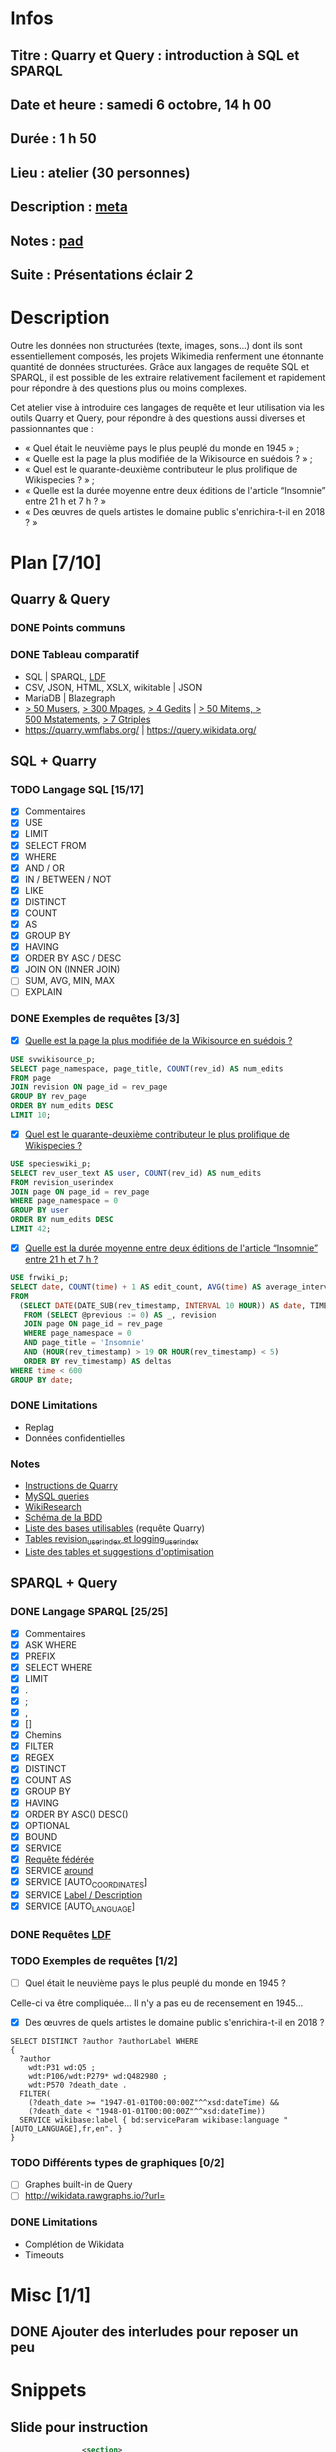 * Infos
** Titre : Quarry et Query : introduction à SQL et SPARQL
** Date et heure : samedi 6 octobre, 14 h 00
** Durée : 1 h 50
** Lieu : atelier (30 personnes)
** Description : [[https://meta.wikimedia.org/wiki/WikiConvention_francophone/2018/Programme/Quarry_et_Query_:_introduction_%C3%A0_SQL_et_SPARQL][meta]]
** Notes : [[https://notes.wikimedia.fr/public_pad/WikiConvFR18_Quarry][pad]]
** Suite : Présentations éclair 2
* Description
Outre les données non structurées (texte, images, sons…) dont ils sont
essentiellement composés, les projets Wikimedia renferment une étonnante
quantité de données structurées. Grâce aux langages de requête SQL et SPARQL,
il est possible de les extraire relativement facilement et rapidement pour
répondre à des questions plus ou moins complexes.

Cet atelier vise à introduire ces langages de requête et leur utilisation via
les outils Quarry et Query, pour répondre à des questions aussi diverses et
passionnantes que :
 - « Quel était le neuvième pays le plus peuplé du monde en 1945 » ;
 - « Quelle est la page la plus modifiée de la Wikisource en suédois ? » ;
 - « Quel est le quarante-deuxième contributeur le plus prolifique de Wikispecies ? » ;
 - « Quelle est la durée moyenne entre deux éditions de l'article “Insomnie” entre 21 h et 7 h ? »
 - « Des œuvres de quels artistes le domaine public s'enrichira-t-il en 2018 ? »
* Plan [7/10]
  :PROPERTIES:
  :COOKIE_DATA: todo recursive
  :END:
** Quarry & Query
*** DONE Points communs
*** DONE Tableau comparatif
 - SQL | SPARQL, [[https://www.mediawiki.org/wiki/Wikidata_Query_Service/User_Manual/fr#Linked_Data_Fragments_endpoint][LDF]]
 - CSV, JSON, HTML, XSLX, wikitable | JSON
 - MariaDB | Blazegraph
 - [[https://stats.wikimedia.org/v2/#/all-projects/contributing/new-registered-users/normal|bar|All|~total][> 50 Musers]], [[https://stats.wikimedia.org/v2/#/all-projects/contributing/new-pages/normal|bar|All|~total][> 300 Mpages]], [[https://stats.wikimedia.org/v2/#/all-projects/contributing/edits/normal|bar|All|~total][> 4 Gedits]] | [[https://tools.wmflabs.org/wikidata-todo/stats.php][> 50 Mitems, > 500 Mstatements]], [[http://www.rdfhdt.org/datasets/][> 7 Gtriples]]
 - https://quarry.wmflabs.org/ | https://query.wikidata.org/
** SQL + Quarry
*** TODO Langage SQL [15/17]
 - [X] Commentaires
 - [X] USE
 - [X] LIMIT
 - [X] SELECT FROM
 - [X] WHERE
 - [X] AND / OR
 - [X] IN / BETWEEN / NOT
 - [X] LIKE
 - [X] DISTINCT
 - [X] COUNT
 - [X] AS
 - [X] GROUP BY
 - [X] HAVING
 - [X] ORDER BY ASC / DESC
 - [X] JOIN ON (INNER JOIN)
 - [ ] SUM, AVG, MIN, MAX
 - [ ] EXPLAIN
*** DONE Exemples de requêtes [3/3]
 - [X] [[https://quarry.wmflabs.org/query/29880][Quelle est la page la plus modifiée de la Wikisource en suédois ?]]
#+BEGIN_SRC sql
  USE svwikisource_p;
  SELECT page_namespace, page_title, COUNT(rev_id) AS num_edits
  FROM page
  JOIN revision ON page_id = rev_page
  GROUP BY rev_page
  ORDER BY num_edits DESC
  LIMIT 10;
#+END_SRC
 - [X] [[https://quarry.wmflabs.org/query/29883][Quel est le quarante-deuxième contributeur le plus prolifique de Wikispecies ?]]
#+BEGIN_SRC sql
  USE specieswiki_p;
  SELECT rev_user_text AS user, COUNT(rev_id) AS num_edits
  FROM revision_userindex
  JOIN page ON page_id = rev_page
  WHERE page_namespace = 0
  GROUP BY user
  ORDER BY num_edits DESC
  LIMIT 42;
#+END_SRC
 - [X] [[https://quarry.wmflabs.org/query/30142][Quelle est la durée moyenne entre deux éditions de l'article “Insomnie” entre 21 h et 7 h ?]]
#+BEGIN_SRC sql
USE frwiki_p;
SELECT date, COUNT(time) + 1 AS edit_count, AVG(time) AS average_interval
FROM
  (SELECT DATE(DATE_SUB(rev_timestamp, INTERVAL 10 HOUR)) AS date, TIMESTAMPDIFF(MINUTE, @previous, rev_timestamp) AS time, @previous := rev_timestamp
   FROM (SELECT @previous := 0) AS _, revision
   JOIN page ON page_id = rev_page
   WHERE page_namespace = 0
   AND page_title = 'Insomnie'
   AND (HOUR(rev_timestamp) > 19 OR HOUR(rev_timestamp) < 5)
   ORDER BY rev_timestamp) AS deltas
WHERE time < 600
GROUP BY date;
#+END_SRC
*** DONE Limitations
 - Replag
 - Données confidentielles
*** Notes
 - [[https://meta.wikimedia.org/wiki/Research:Quarry][Instructions de Quarry]]
 - [[https://wikitech.wikimedia.org/wiki/Help:MySQL_queries][MySQL queries]]
 - [[https://meta.wikimedia.org/wiki/Learning_and_Evaluation/Wikiresearch_webinars][WikiResearch]]
 - [[https://upload.wikimedia.org/wikipedia/commons/9/94/MediaWiki_1.28.0_database_schema.svg][Schéma de la BDD]]
 - [[https://quarry.wmflabs.org/query/278][Liste des bases utilisables]] (requête Quarry)
 - [[https://wikitech.wikimedia.org/wiki/Help:Toolforge/Database#Tables_for_revision_or_logging_queries_involving_user_names_and_IDs][Tables revision_userindex et logging_userindex]]
 - [[https://tools.wmflabs.org/sql-optimizer][Liste des tables et suggestions d'optimisation]]

** SPARQL + Query
*** DONE Langage SPARQL [25/25]
 - [X] Commentaires
 - [X] ASK WHERE
 - [X] PREFIX
 - [X] SELECT WHERE
 - [X] LIMIT
 - [X] .
 - [X] ;
 - [X] ,
 - [X] []
 - [X] Chemins
 - [X] FILTER
 - [X] REGEX
 - [X] DISTINCT
 - [X] COUNT AS
 - [X] GROUP BY
 - [X] HAVING
 - [X] ORDER BY ASC() DESC()
 - [X] OPTIONAL
 - [X] BOUND
 - [X] SERVICE
 - [X] [[https://www.mediawiki.org/wiki/Wikidata_Query_Service/User_Manual#Federation][Requête fédérée]]
 - [X] SERVICE [[https://www.mediawiki.org/wiki/Wikidata_Query_Service/User_Manual#Geospatial_search][around]]
 - [X] SERVICE [AUTO_COORDINATES]
 - [X] SERVICE [[https://www.mediawiki.org/wiki/Wikidata_Query_Service/User_Manual#Label_service][Label / Description]]
 - [X] SERVICE [AUTO_LANGUAGE]
*** DONE Requêtes [[https://www.mediawiki.org/wiki/Wikidata_Query_Service/User_Manual/fr#Linked_Data_Fragments_endpoint][LDF]]
*** TODO Exemples de requêtes [1/2]
 - [ ] Quel était le neuvième pays le plus peuplé du monde en 1945 ?
Celle-ci va être compliquée… Il n'y a pas eu de recensement en 1945…
 - [X] Des œuvres de quels artistes le domaine public s'enrichira-t-il en 2018 ?
#+BEGIN_SRC sparql
  SELECT DISTINCT ?author ?authorLabel WHERE
  {
    ?author
      wdt:P31 wd:Q5 ;
      wdt:P106/wdt:P279* wd:Q482980 ;
      wdt:P570 ?death_date .
    FILTER(
      (?death_date >= "1947-01-01T00:00:00Z"^^xsd:dateTime) &&
      (?death_date < "1948-01-01T00:00:00Z"^^xsd:dateTime))
    SERVICE wikibase:label { bd:serviceParam wikibase:language "[AUTO_LANGUAGE],fr,en". }
  }
#+END_SRC

*** TODO Différents types de graphiques [0/2]
 - [ ] Graphes built-in de Query
 - [ ] http://wikidata.rawgraphs.io/?url=
*** DONE Limitations
 - Complétion de Wikidata
 - Timeouts
* Misc [1/1]
** DONE Ajouter des interludes pour reposer un peu
* Snippets
** Slide pour instruction
#+BEGIN_SRC xml
				<section>
					<h2>FIXME</h2>
					<div>
						<pre><code>
FIXME
						</code></pre>
					</div>
					<ul class ="fragment">
						<li>FIXME</li>
						<li class="fragment">FIXME</li>
					</ul>
					<table class="fragment">
						<thead>
							<tr>
								<th>FIXME</th>
							</tr>
						</thead>
						<tbody>
							<tr>
								<td>FIXME</td>
							</tr>
						</tbody>
					</table>
					<p>
						<small style="font-size: 50%" class="caption">© <a href="https://fr.wikipedia.org/wiki/User:Arkanosis"><span style="color:gray">User:</span>Arkanosis</a> — CC-BY 4.0 — WikiConvention francophone 2018</small>
					</p>
				</section>
#+END_SRC
